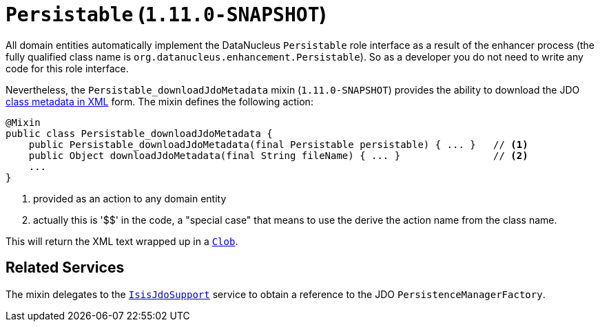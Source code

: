 [[_rg_classes_mixins_Persistable]]
= `Persistable` (`1.11.0-SNAPSHOT`)
:Notice: Licensed to the Apache Software Foundation (ASF) under one or more contributor license agreements. See the NOTICE file distributed with this work for additional information regarding copyright ownership. The ASF licenses this file to you under the Apache License, Version 2.0 (the "License"); you may not use this file except in compliance with the License. You may obtain a copy of the License at. http://www.apache.org/licenses/LICENSE-2.0 . Unless required by applicable law or agreed to in writing, software distributed under the License is distributed on an "AS IS" BASIS, WITHOUT WARRANTIES OR  CONDITIONS OF ANY KIND, either express or implied. See the License for the specific language governing permissions and limitations under the License.
:_basedir: ../
:_imagesdir: images/


All domain entities automatically implement the DataNucleus `Persistable` role interface as a result of the enhancer
process (the fully qualified class name is `org.datanucleus.enhancement.Persistable`).  So as a developer you do not
need to write any code for this role interface.

Nevertheless, the `Persistable_downloadJdoMetadata` mixin (`1.11.0-SNAPSHOT`) provides the ability to download the
JDO link:http://www.datanucleus.org/products/datanucleus/jdo/metadata_xml.html[class metadata in XML] form.  The mixin
defines the following action:

[source,java]
----
@Mixin
public class Persistable_downloadJdoMetadata {
    public Persistable_downloadJdoMetadata(final Persistable persistable) { ... }   // <1>
    public Object downloadJdoMetadata(final String fileName) { ... }                // <2>
    ...
}
----
<1> provided as an action to any domain entity
<2> actually this is '$$' in the code, a "special case" that means to use the derive the action name from the class name.

This will return the XML text wrapped up in a xref:rg.adoc#_rg_classes_value-types_manpage-Clob[`Clob`].


== Related Services

The mixin delegates to the xref:rg.adoc#_rg_services-api_manpage-IsisJdoSupport[`IsisJdoSupport`] service to obtain
a reference to the JDO `PersistenceManagerFactory`.
